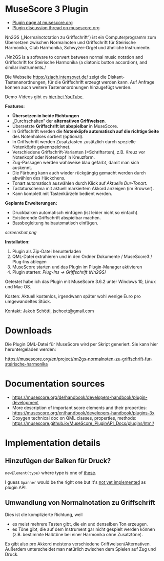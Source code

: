 
* MuseScore 3 Plugin

- [[https://musescore.org/en/project/nn2gs-normalnoten-zu-griffschrift-fur-steirische-harmonika][Plugin page at musescore.org]]
- [[https://musescore.org/en/node/315330][Plugin discussion thread on musescore.org]]

Nn2GS („Normalnototation zu Griffschrift“) ist ein Computerprogramm zum
Übersetzen zwischen Normalnoten und Griffschrift für Steirische
Harmonika, Club Harmonika, Schwyzer-Orgel und ähnliche Instrumente.

/Nn2GS is a software to convert between normal music notation and
Griffschrift for Steirische Harmonika (a diatonic button accordion), and
similar instruments./

Die Webseite https://ziach.intensovet.de/ zeigt die
Diskant-Tastenanordnungen, für die Griffschrift erzeugt werden kann. Auf
Anfrage können auch weitere Tastenanordnungen hinzugefügt werden.

Demo-Videos gibt es [[https://www.youtube.com/playlist?list=PLJAjIcAuAxEyupyH3aIus9uFEtWV-3yzV][hier bei YouTube]].

*Features:*

- *Übersetzen in beide Richtungen*
- „Durchschalten“ der *alternativen Griffweisen*.
- Übersetzte *Griffschrift ist abspielbar* in MuseScore.
- In Griffschrift werden die *Notenköpfe automatisch auf die richtige
  Seite* des Notenhalses sortiert (optional).
- In Griffschrift werden Zusatztasten zusätzlich durch spezielle
  Notenköpfe gekennzeichnet.
- Verschiedene Griffschrift-Varianten (=Schriftarten), z.B. Kreuz vor
  Notenkopf oder Notenkopf in Kreuzform.
- Zug-Passagen werden wahlweise blau gefärbt, damit man sich auskennt.
- Die Färbung kann auch wieder rückgängig gemacht werden durch abwählen
  des Häckchens.
- Tonart automatisch auswählen durch Klick auf /Aktuelle Dur-Tonart/.
- Tastaturschema mit aktuell markiertem Akkord anzeigen (im Browser).
- Kann komplett mit Tastenkürzeln bedient werden.

*Geplante Erweiterungen:*

- Druckbalken automatisch einfügen (ist leider nicht so einfach).
- Existierende Griffschrift abspielbar machen.
- Bassbegleitung halbautomatisch einfügen.

[[screenshot.png]]

*Installation:*

1. Plugin als Zip-Datei herunterladen
2. QML-Datei extrahieren und in den Ordner Dokumente / MuseScore3 /
   Plug-Ins ablegen
3. MuseScore starten und das Plugin im Plugin-Manager aktivieren
4. Plugin starten: /Plug-Ins → Griffschrift (Nn2GS)/

Getestet habe ich das Plugin mit MuseScore 3.6.2 unter Windows 10,
Linux und Mac OS.

Kosten: Aktuell kostenlos, irgendwann später wohl wenige Euro pro
umgewandeltes Stück.

Kontakt: Jakob Schöttl, jschoett@gmail.com

* Downloads

Die Plugin QML-Datei für MuseScore wird per Skript generiert.
Sie kann hier heruntergeladen werden:

https://musescore.org/en/project/nn2gs-normalnoten-zu-griffschrift-fur-steirische-harmonika

* Documentation sources

- https://musescore.org/de/handbook/developers-handbook/plugin-development
- More description of important score elements and their properties:
  https://musescore.org/en/handbook/developers-handbook/plugins-3x
- Doxygen technical doc on QML classes, properties, methods:
  https://musescore.github.io/MuseScore_PluginAPI_Docs/plugins/html/

* Implementation details

** Hinzufügen der Balken für Druck?

=newElement(type)= where type is one of [[https://musescore.github.io/MuseScore_PluginAPI_Docs/plugins/html/class_ms_1_1_plugin_a_p_i_1_1_plugin_a_p_i.html#a5fcfe46c56901e9f3998a72a458e66dc][these]].

I guess =Spanner= would be the right one but it's
[[https://musescore.org/en/node/118231][not yet implemented]]
as plugin API.

** Umwandlung von Normalnotation zu Griffschrift

Dies ist die komplizierte Richtung, weil

- es meist mehrere Tasten gibt, die ein und denselben Ton erzeugen.
- es Töne gibt, die auf dem Instrument gar nicht gespielt werden
  können (z.B. bestimmte Halbtöne bei einer Harmonika ohne Zusatztöne).

Es gibt also pro Akkord meistens verschiedene Griffweisen/Alternativen.
Außerdem unterscheidet man natürlich zwischen dem Spielen auf Zug und Druck.
